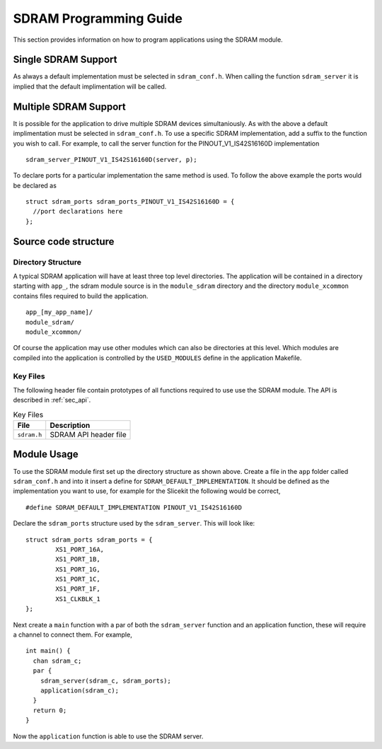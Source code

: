 
SDRAM Programming Guide
=======================

This section provides information on how to program applications using the SDRAM module.

Single SDRAM Support
--------------------

As always a default implementation must be selected in ``sdram_conf.h``. When calling the function ``sdram_server`` it is implied that the default implimentation will be called.

Multiple SDRAM Support
----------------------

It is possible for the application to drive multiple SDRAM devices simultaniously. As with the above a default implimentation must be selected in ``sdram_conf.h``. To use a specific SDRAM implementation, add a suffix to the function you wish to call. For example, to call the server function for the PINOUT_V1_IS42S16160D implementation 
::
	sdram_server_PINOUT_V1_IS42S16160D(server, p);

To declare ports for a particular implementation the same method is used. To follow the above example the ports would be declared as 
::
	struct sdram_ports sdram_ports_PINOUT_V1_IS42S16160D = { 
	  //port declarations here
	};

Source code structure
---------------------

Directory Structure
+++++++++++++++++++

A typical SDRAM application will have at least three top level directories. The application will be contained in a directory starting with ``app_``, the sdram module source is in 
the ``module_sdram`` directory and the directory ``module_xcommon`` contains files required to build the application. ::
    
    app_[my_app_name]/
    module_sdram/
    module_xcommon/

Of course the application may use other modules which can also be directories at this level. Which modules are compiled into the application is controlled by the ``USED_MODULES`` define in the application Makefile.

Key Files
+++++++++

The following header file contain prototypes of all functions required to use use the SDRAM 
module. The API is described in :ref:`sec_api`.

.. list-table:: Key Files
  :header-rows: 1

  * - File
    - Description
  * - ``sdram.h``
    - SDRAM API header file

Module Usage
------------

To use the SDRAM module first set up the directory structure as shown above. Create a file in the ``app`` folder called ``sdram_conf.h`` and into it insert a define for ``SDRAM_DEFAULT_IMPLEMENTATION``.  It should be defined as the implementation you want to use, for example for the Slicekit the following would be correct,
::
	#define SDRAM_DEFAULT_IMPLEMENTATION PINOUT_V1_IS42S16160D

Declare the ``sdram_ports`` structure used by the ``sdram_server``. This will look like:
::
	struct sdram_ports sdram_ports = {
		XS1_PORT_16A, 
		XS1_PORT_1B, 
		XS1_PORT_1G, 
		XS1_PORT_1C, 
		XS1_PORT_1F, 
		XS1_CLKBLK_1 
	}; 

Next create a ``main`` function with a par of both the ``sdram_server`` function and an application function, these will require a channel to connect them. For example,
::

	int main() {
	  chan sdram_c;
	  par {
	    sdram_server(sdram_c, sdram_ports);
	    application(sdram_c);
	  }
	  return 0;
	}

Now the ``application`` function is able to use the SDRAM server.
